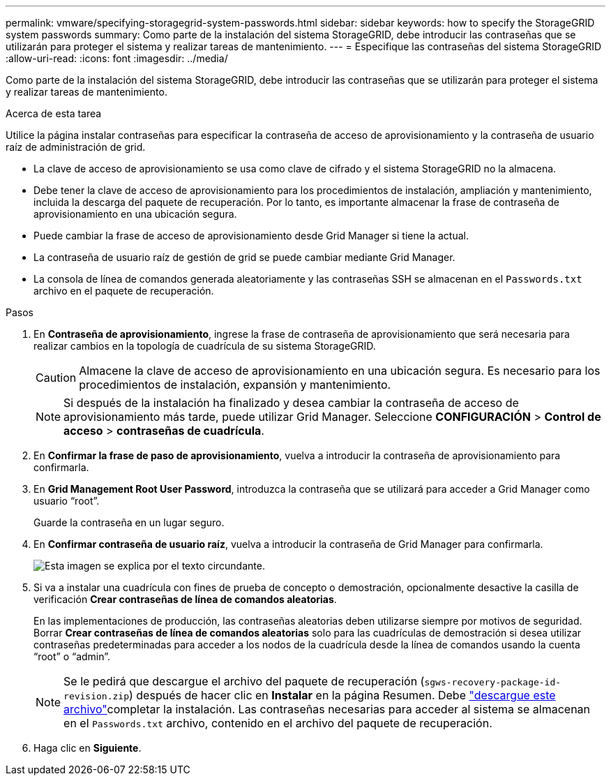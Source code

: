 ---
permalink: vmware/specifying-storagegrid-system-passwords.html 
sidebar: sidebar 
keywords: how to specify the StorageGRID system passwords 
summary: Como parte de la instalación del sistema StorageGRID, debe introducir las contraseñas que se utilizarán para proteger el sistema y realizar tareas de mantenimiento. 
---
= Especifique las contraseñas del sistema StorageGRID
:allow-uri-read: 
:icons: font
:imagesdir: ../media/


[role="lead"]
Como parte de la instalación del sistema StorageGRID, debe introducir las contraseñas que se utilizarán para proteger el sistema y realizar tareas de mantenimiento.

.Acerca de esta tarea
Utilice la página instalar contraseñas para especificar la contraseña de acceso de aprovisionamiento y la contraseña de usuario raíz de administración de grid.

* La clave de acceso de aprovisionamiento se usa como clave de cifrado y el sistema StorageGRID no la almacena.
* Debe tener la clave de acceso de aprovisionamiento para los procedimientos de instalación, ampliación y mantenimiento, incluida la descarga del paquete de recuperación. Por lo tanto, es importante almacenar la frase de contraseña de aprovisionamiento en una ubicación segura.
* Puede cambiar la frase de acceso de aprovisionamiento desde Grid Manager si tiene la actual.
* La contraseña de usuario raíz de gestión de grid se puede cambiar mediante Grid Manager.
* La consola de línea de comandos generada aleatoriamente y las contraseñas SSH se almacenan en el `Passwords.txt` archivo en el paquete de recuperación.


.Pasos
. En *Contraseña de aprovisionamiento*, ingrese la frase de contraseña de aprovisionamiento que será necesaria para realizar cambios en la topología de cuadrícula de su sistema StorageGRID.
+

CAUTION: Almacene la clave de acceso de aprovisionamiento en una ubicación segura. Es necesario para los procedimientos de instalación, expansión y mantenimiento.

+

NOTE: Si después de la instalación ha finalizado y desea cambiar la contraseña de acceso de aprovisionamiento más tarde, puede utilizar Grid Manager. Seleccione *CONFIGURACIÓN* > *Control de acceso* > *contraseñas de cuadrícula*.

. En *Confirmar la frase de paso de aprovisionamiento*, vuelva a introducir la contraseña de aprovisionamiento para confirmarla.
. En *Grid Management Root User Password*, introduzca la contraseña que se utilizará para acceder a Grid Manager como usuario “root”.
+
Guarde la contraseña en un lugar seguro.

. En *Confirmar contraseña de usuario raíz*, vuelva a introducir la contraseña de Grid Manager para confirmarla.
+
image::../media/10_gmi_installer_passwords_page.gif[Esta imagen se explica por el texto circundante.]

. Si va a instalar una cuadrícula con fines de prueba de concepto o demostración, opcionalmente desactive la casilla de verificación *Crear contraseñas de línea de comandos aleatorias*.
+
En las implementaciones de producción, las contraseñas aleatorias deben utilizarse siempre por motivos de seguridad. Borrar *Crear contraseñas de línea de comandos aleatorias* solo para las cuadrículas de demostración si desea utilizar contraseñas predeterminadas para acceder a los nodos de la cuadrícula desde la línea de comandos usando la cuenta “root” o “admin”.

+

NOTE: Se le pedirá que descargue el archivo del paquete de recuperación (`sgws-recovery-package-id-revision.zip`) después de hacer clic en *Instalar* en la página Resumen. Debe link:../maintain/downloading-recovery-package.html["descargue este archivo"]completar la instalación. Las contraseñas necesarias para acceder al sistema se almacenan en el `Passwords.txt` archivo, contenido en el archivo del paquete de recuperación.

. Haga clic en *Siguiente*.

